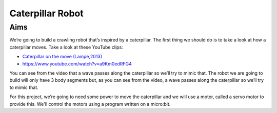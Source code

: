 *****************
Caterpillar Robot
*****************

Aims
----
We’re going to build a crawling robot that’s inspired by a caterpillar.
The first thing we should do is to take a look at how a caterpillar moves. Take a
look at these YouTube clips:

* `Caterpillar on the move (Lampe,2013) <https://www.youtube.com/watch?v=fRVGWCSij_M>`_ 
* https://www.youtube.com/watch?v=a9Km0edRFG4

You can see from the video that a wave passes along the caterpillar so we’ll
try to mimic that. The robot we are going to build will only have 3 body segments
but, as you can see from the video, a wave passes along the caterpillar so we’ll
try to mimic that.

For this project, we’re going to need some power to move the caterpillar and we
will use a motor, called a servo motor to provide this. We'll control the motors
using a program written on a micro:bit.
